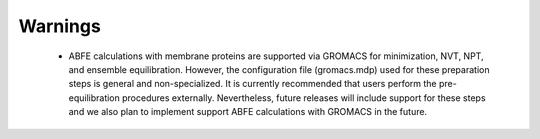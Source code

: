 Warnings
========

 - ABFE calculations with membrane proteins are supported via GROMACS for minimization, NVT, NPT, and ensemble equilibration. 
   However, the configuration file (gromacs.mdp) used for these preparation steps is general and non-specialized. 
   It is currently recommended that users perform the pre-equilibration procedures externally. 
   Nevertheless, future releases will include support for these steps and we also plan to implement support ABFE calculations with GROMACS in the future.